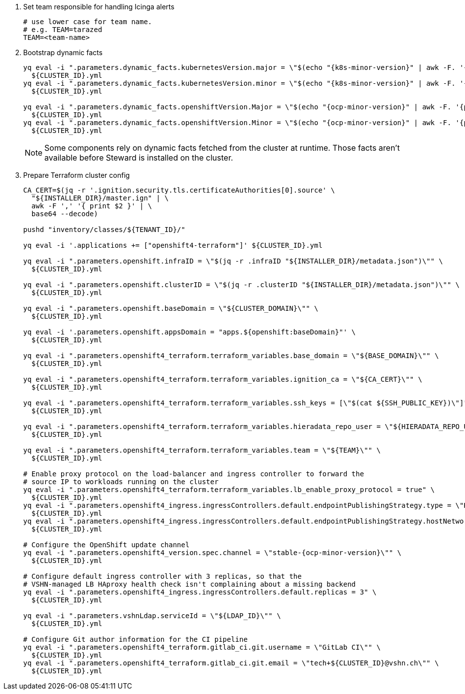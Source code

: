 . Set team responsible for handling Icinga alerts
+
[source,bash]
----
# use lower case for team name.
# e.g. TEAM=tarazed
TEAM=<team-name>
----

. Bootstrap dynamic facts
+
[source,bash,subs="attributes+"]
----
yq eval -i ".parameters.dynamic_facts.kubernetesVersion.major = \"$(echo "{k8s-minor-version}" | awk -F. '{print $1}')\"" \
  ${CLUSTER_ID}.yml
yq eval -i ".parameters.dynamic_facts.kubernetesVersion.minor = \"$(echo "{k8s-minor-version}" | awk -F. '{print $2}')\"" \
  ${CLUSTER_ID}.yml

yq eval -i ".parameters.dynamic_facts.openshiftVersion.Major = \"$(echo "{ocp-minor-version}" | awk -F. '{print $1}')\"" \
  ${CLUSTER_ID}.yml
yq eval -i ".parameters.dynamic_facts.openshiftVersion.Minor = \"$(echo "{ocp-minor-version}" | awk -F. '{print $2}')\"" \
  ${CLUSTER_ID}.yml
----
+
[NOTE]
--
Some components rely on dynamic facts fetched from the cluster at runtime.
Those facts aren't available before Steward is installed on the cluster.
--

. Prepare Terraform cluster config
+
[source,bash,subs="attributes+"]
----
CA_CERT=$(jq -r '.ignition.security.tls.certificateAuthorities[0].source' \
  "${INSTALLER_DIR}/master.ign" | \
  awk -F ',' '{ print $2 }' | \
  base64 --decode)

pushd "inventory/classes/${TENANT_ID}/"

yq eval -i '.applications += ["openshift4-terraform"]' ${CLUSTER_ID}.yml

yq eval -i ".parameters.openshift.infraID = \"$(jq -r .infraID "${INSTALLER_DIR}/metadata.json")\"" \
  ${CLUSTER_ID}.yml

yq eval -i ".parameters.openshift.clusterID = \"$(jq -r .clusterID "${INSTALLER_DIR}/metadata.json")\"" \
  ${CLUSTER_ID}.yml

yq eval -i ".parameters.openshift.baseDomain = \"${CLUSTER_DOMAIN}\"" \
  ${CLUSTER_ID}.yml

yq eval -i '.parameters.openshift.appsDomain = "apps.${openshift:baseDomain}"' \
  ${CLUSTER_ID}.yml

yq eval -i ".parameters.openshift4_terraform.terraform_variables.base_domain = \"${BASE_DOMAIN}\"" \
  ${CLUSTER_ID}.yml

yq eval -i ".parameters.openshift4_terraform.terraform_variables.ignition_ca = \"${CA_CERT}\"" \
  ${CLUSTER_ID}.yml

ifeval::["{provider}" == "exoscale"]
yq eval -i ".parameters.openshift4_terraform.terraform_variables.ssh_key = \"$(cat ${SSH_PUBLIC_KEY})\"" \
  ${CLUSTER_ID}.yml
endif::[]
ifeval::["{provider}" != "exoscale"]
yq eval -i ".parameters.openshift4_terraform.terraform_variables.ssh_keys = [\"$(cat ${SSH_PUBLIC_KEY})\"]" \
  ${CLUSTER_ID}.yml
endif::[]

yq eval -i ".parameters.openshift4_terraform.terraform_variables.hieradata_repo_user = \"${HIERADATA_REPO_USER}\"" \
  ${CLUSTER_ID}.yml

yq eval -i ".parameters.openshift4_terraform.terraform_variables.team = \"${TEAM}\"" \
  ${CLUSTER_ID}.yml

# Enable proxy protocol on the load-balancer and ingress controller to forward the
# source IP to workloads running on the cluster
yq eval -i ".parameters.openshift4_terraform.terraform_variables.lb_enable_proxy_protocol = true" \
  ${CLUSTER_ID}.yml
yq eval -i ".parameters.openshift4_ingress.ingressControllers.default.endpointPublishingStrategy.type = \"HostNetwork\"" \
  ${CLUSTER_ID}.yml
yq eval -i ".parameters.openshift4_ingress.ingressControllers.default.endpointPublishingStrategy.hostNetwork.protocol = \"PROXY\"" \
  ${CLUSTER_ID}.yml

# Configure the OpenShift update channel
yq eval -i ".parameters.openshift4_version.spec.channel = \"stable-{ocp-minor-version}\"" \
  ${CLUSTER_ID}.yml

# Configure default ingress controller with 3 replicas, so that the
# VSHN-managed LB HAproxy health check isn't complaining about a missing backend
yq eval -i ".parameters.openshift4_ingress.ingressControllers.default.replicas = 3" \
  ${CLUSTER_ID}.yml

yq eval -i ".parameters.vshnLdap.serviceId = \"${LDAP_ID}\"" \
  ${CLUSTER_ID}.yml

# Configure Git author information for the CI pipeline
yq eval -i ".parameters.openshift4_terraform.gitlab_ci.git.username = \"GitLab CI\"" \
  ${CLUSTER_ID}.yml
yq eval -i ".parameters.openshift4_terraform.gitlab_ci.git.email = \"tech+${CLUSTER_ID}@vshn.ch\"" \
  ${CLUSTER_ID}.yml
----
